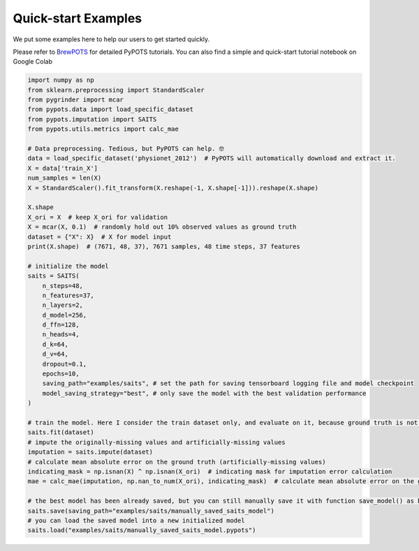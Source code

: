 Quick-start Examples
====================

.. image:: https://pypots.com/figs/pypots_logos/BrewPOTS/logo_FFBG.svg
   :width: 160
   :alt: BrewPOTS logo
   :align: right
   :target: https://github.com/WenjieDu/BrewPOTS

We put some examples here to help our users to get started quickly.

Please refer to `BrewPOTS <https://github.com/WenjieDu/BrewPOTS>`_ for detailed PyPOTS tutorials.
You can also find a simple and quick-start tutorial notebook on Google Colab

.. raw:: html

    <a href="https://colab.research.google.com/drive/1HEFjylEy05-r47jRy0H9jiS_WhD0UWmQ" target="_blank"><img src="https://img.shields.io/badge/GoogleColab-PyPOTS_Tutorials-F9AB00?logo=googlecolab&logoColor=white"></a>
    <br clear="right">


.. code-block:: python

    import numpy as np
    from sklearn.preprocessing import StandardScaler
    from pygrinder import mcar
    from pypots.data import load_specific_dataset
    from pypots.imputation import SAITS
    from pypots.utils.metrics import calc_mae

    # Data preprocessing. Tedious, but PyPOTS can help. 🤓
    data = load_specific_dataset('physionet_2012')  # PyPOTS will automatically download and extract it.
    X = data['train_X']
    num_samples = len(X)
    X = StandardScaler().fit_transform(X.reshape(-1, X.shape[-1])).reshape(X.shape)

    X.shape
    X_ori = X  # keep X_ori for validation
    X = mcar(X, 0.1)  # randomly hold out 10% observed values as ground truth
    dataset = {"X": X}  # X for model input
    print(X.shape)  # (7671, 48, 37), 7671 samples, 48 time steps, 37 features

    # initialize the model
    saits = SAITS(
        n_steps=48,
        n_features=37,
        n_layers=2,
        d_model=256,
        d_ffn=128,
        n_heads=4,
        d_k=64,
        d_v=64,
        dropout=0.1,
        epochs=10,
        saving_path="examples/saits", # set the path for saving tensorboard logging file and model checkpoint
        model_saving_strategy="best", # only save the model with the best validation performance
    )

    # train the model. Here I consider the train dataset only, and evaluate on it, because ground truth is not visible to the model.
    saits.fit(dataset)
    # impute the originally-missing values and artificially-missing values
    imputation = saits.impute(dataset)
    # calculate mean absolute error on the ground truth (artificially-missing values)
    indicating_mask = np.isnan(X) ^ np.isnan(X_ori)  # indicating mask for imputation error calculation
    mae = calc_mae(imputation, np.nan_to_num(X_ori), indicating_mask)  # calculate mean absolute error on the ground truth (artificially-missing values)

    # the best model has been already saved, but you can still manually save it with function save_model() as below
    saits.save(saving_path="examples/saits/manually_saved_saits_model")
    # you can load the saved model into a new initialized model
    saits.load("examples/saits/manually_saved_saits_model.pypots")
